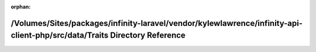 .. meta::f43b0aa42d9885db2175bcd508328df0b121bb9e34e79241da74efee136d603250a5c2507518e0a8ac4e87277f7ca1c357de52b4e18ad0f75e88636f7d1f4eb4

:orphan:

.. title:: Infinity for Laravel: /Volumes/Sites/packages/infinity-laravel/vendor/kylewlawrence/infinity-api-client-php/src/data/Traits Directory Reference

/Volumes/Sites/packages/infinity-laravel/vendor/kylewlawrence/infinity-api-client-php/src/data/Traits Directory Reference
=========================================================================================================================

.. container:: doxygen-content

   
   .. raw:: html
     :file: dir_ad808ee5d5da2f202f423b0102e127a9.html
